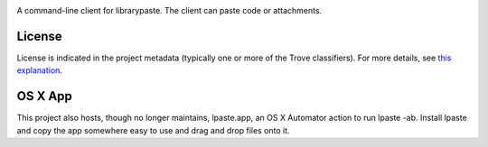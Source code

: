 .. image:: https://img.shields.io/pypi/v/lpaste.svg
   :target: https://pypi.org/project/lpaste

.. image:: https://img.shields.io/pypi/pyversions/lpaste.svg

.. image:: https://img.shields.io/pypi/dm/lpaste.svg

.. image:: https://img.shields.io/travis/jaraco/lpaste/master.svg
   :target: http://travis-ci.org/jaraco/lpaste

A command-line client for librarypaste. The client can
paste code or attachments.


License
=======

License is indicated in the project metadata (typically one or more
of the Trove classifiers). For more details, see `this explanation
<https://github.com/jaraco/skeleton/issues/1>`_.


OS X App
========

This project also hosts, though no longer maintains, lpaste.app, an OS X
Automator action to run lpaste -ab. Install lpaste and copy the app
somewhere easy to use and drag and drop files onto it.

..
    Protip: With quicksilver you can select some files (I use cmd-G to get my current finder selection) > "Open With" > "lpaste.app" for super easy


